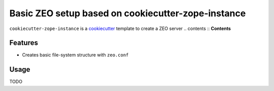 ===================================================
Basic ZEO setup based on cookiecutter-zope-instance
===================================================


``cookiecutter-zope-instance`` is a `cookiecutter <https://cookiecutter.readthedocs.io>`_ template to create a ZEO server
.. contents :: **Contents**

Features
========

- Creates basic file-system structure with ``zeo.conf``


Usage
=====

TODO